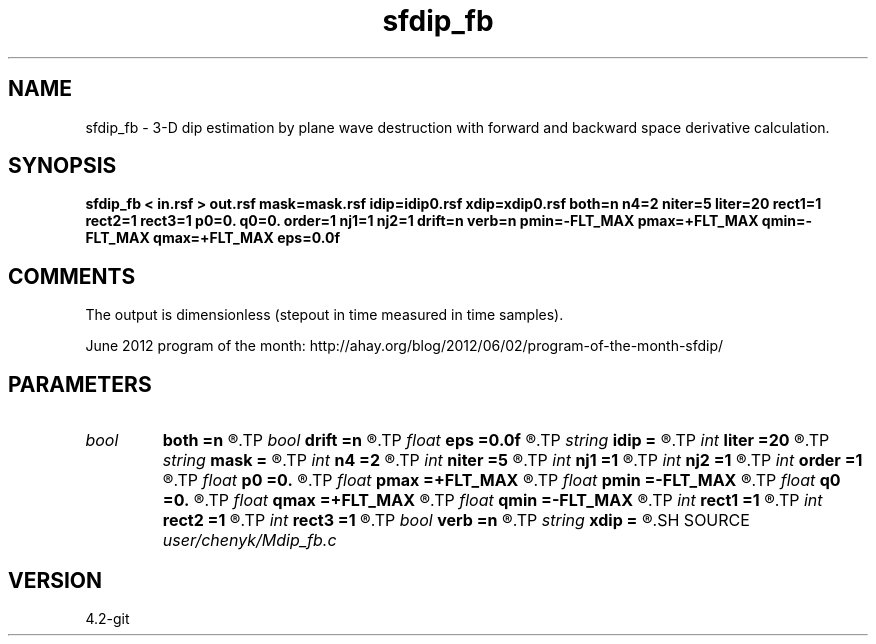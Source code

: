 .TH sfdip_fb 1  "APRIL 2023" Madagascar "Madagascar Manuals"
.SH NAME
sfdip_fb \- 3-D dip estimation by plane wave destruction with forward and backward space derivative calculation. 
.SH SYNOPSIS
.B sfdip_fb < in.rsf > out.rsf mask=mask.rsf idip=idip0.rsf xdip=xdip0.rsf both=n n4=2 niter=5 liter=20 rect1=1 rect2=1 rect3=1 p0=0. q0=0. order=1 nj1=1 nj2=1 drift=n verb=n pmin=-FLT_MAX pmax=+FLT_MAX qmin=-FLT_MAX qmax=+FLT_MAX eps=0.0f
.SH COMMENTS

The output is dimensionless (stepout in time measured in time samples). 

June 2012 program of the month:
http://ahay.org/blog/2012/06/02/program-of-the-month-sfdip/

.SH PARAMETERS
.PD 0
.TP
.I bool   
.B both
.B =n
.R  [y/n]	if y, compute both left and right predictions
.TP
.I bool   
.B drift
.B =n
.R  [y/n]	if shift filter
.TP
.I float  
.B eps
.B =0.0f
.R  	regularization
.TP
.I string 
.B idip
.B =
.R  	initial in-line dip (auxiliary input file name)
.TP
.I int    
.B liter
.B =20
.R  	number of linear iterations
.TP
.I string 
.B mask
.B =
.R  	auxiliary input file name
.TP
.I int    
.B n4
.B =2
.R  	what to compute in 3-D. 0: in-line, 1: cross-line, 2: both
.TP
.I int    
.B niter
.B =5
.R  	number of iterations
.TP
.I int    
.B nj1
.B =1
.R  	in-line antialiasing
.TP
.I int    
.B nj2
.B =1
.R  	cross-line antialiasing
.TP
.I int    
.B order
.B =1
.R  	accuracy order
.TP
.I float  
.B p0
.B =0.
.R  	initial in-line dip
.TP
.I float  
.B pmax
.B =+FLT_MAX
.R  	maximum inline dip
.TP
.I float  
.B pmin
.B =-FLT_MAX
.R  	minimum inline dip
.TP
.I float  
.B q0
.B =0.
.R  	initial cross-line dip
.TP
.I float  
.B qmax
.B =+FLT_MAX
.R  	maximum cross-line dip
.TP
.I float  
.B qmin
.B =-FLT_MAX
.R  	minimum cross-line dip
.TP
.I int    
.B rect1
.B =1
.R  	dip smoothness on 1st axis
.TP
.I int    
.B rect2
.B =1
.R  	dip smoothness on 2nd axis
.TP
.I int    
.B rect3
.B =1
.R  	dip smoothness on 3rd axuis
.TP
.I bool   
.B verb
.B =n
.R  [y/n]	verbosity flag
.TP
.I string 
.B xdip
.B =
.R  	initial cross-line dip (auxiliary input file name)
.SH SOURCE
.I user/chenyk/Mdip_fb.c
.SH VERSION
4.2-git
